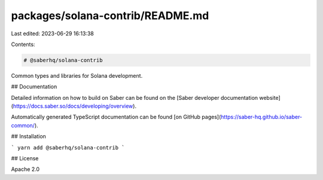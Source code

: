 packages/solana-contrib/README.md
=================================

Last edited: 2023-06-29 16:13:38

Contents:

.. code-block:: md

    # @saberhq/solana-contrib

Common types and libraries for Solana development.

## Documentation

Detailed information on how to build on Saber can be found on the [Saber developer documentation website](https://docs.saber.so/docs/developing/overview).

Automatically generated TypeScript documentation can be found [on GitHub pages](https://saber-hq.github.io/saber-common/).

## Installation

```
yarn add @saberhq/solana-contrib
```

## License

Apache 2.0


